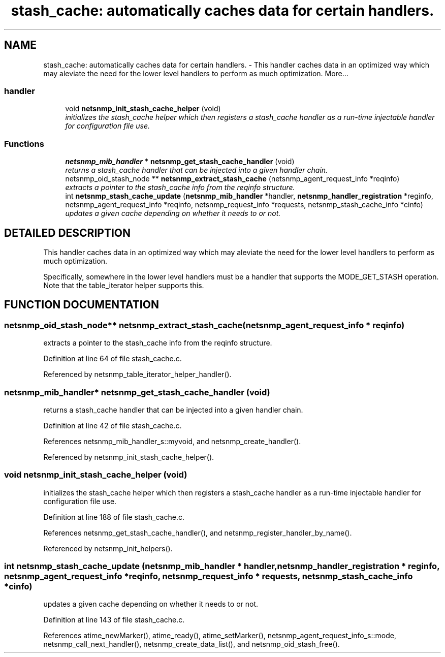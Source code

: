 .TH "stash_cache: automatically caches data for certain handlers." 3 "19 Mar 2004" "net-snmp" \" -*- nroff -*-
.ad l
.nh
.SH NAME
stash_cache: automatically caches data for certain handlers. \- This handler caches data in an optimized way which may aleviate the need for the lower level handlers to perform as much optimization. 
More...
.SS "handler"

.in +1c
.ti -1c
.RI "void \fBnetsnmp_init_stash_cache_helper\fP (void)"
.br
.RI "\fIinitializes the stash_cache helper which then registers a stash_cache handler as a run-time injectable handler for configuration file use.\fP"
.in -1c
.SS "Functions"

.in +1c
.ti -1c
.RI "\fBnetsnmp_mib_handler\fP * \fBnetsnmp_get_stash_cache_handler\fP (void)"
.br
.RI "\fIreturns a stash_cache handler that can be injected into a given handler chain.\fP"
.ti -1c
.RI "netsnmp_oid_stash_node ** \fBnetsnmp_extract_stash_cache\fP (netsnmp_agent_request_info *reqinfo)"
.br
.RI "\fIextracts a pointer to the stash_cache info from the reqinfo structure.\fP"
.ti -1c
.RI "int \fBnetsnmp_stash_cache_update\fP (\fBnetsnmp_mib_handler\fP *handler, \fBnetsnmp_handler_registration\fP *reginfo, netsnmp_agent_request_info *reqinfo, netsnmp_request_info *requests, netsnmp_stash_cache_info *cinfo)"
.br
.RI "\fIupdates a given cache depending on whether it needs to or not.\fP"
.in -1c
.SH "DETAILED DESCRIPTION"
.PP 
This handler caches data in an optimized way which may aleviate the need for the lower level handlers to perform as much optimization.
.PP
Specifically, somewhere in the lower level handlers must be a handler that supports the MODE_GET_STASH operation. Note that the table_iterator helper supports this. 
.SH "FUNCTION DOCUMENTATION"
.PP 
.SS "netsnmp_oid_stash_node** netsnmp_extract_stash_cache (netsnmp_agent_request_info * reqinfo)"
.PP
extracts a pointer to the stash_cache info from the reqinfo structure.
.PP
Definition at line 64 of file stash_cache.c.
.PP
Referenced by netsnmp_table_iterator_helper_handler().
.SS "\fBnetsnmp_mib_handler\fP* netsnmp_get_stash_cache_handler (void)"
.PP
returns a stash_cache handler that can be injected into a given handler chain.
.PP
Definition at line 42 of file stash_cache.c.
.PP
References netsnmp_mib_handler_s::myvoid, and netsnmp_create_handler().
.PP
Referenced by netsnmp_init_stash_cache_helper().
.SS "void netsnmp_init_stash_cache_helper (void)"
.PP
initializes the stash_cache helper which then registers a stash_cache handler as a run-time injectable handler for configuration file use.
.PP
Definition at line 188 of file stash_cache.c.
.PP
References netsnmp_get_stash_cache_handler(), and netsnmp_register_handler_by_name().
.PP
Referenced by netsnmp_init_helpers().
.SS "int netsnmp_stash_cache_update (\fBnetsnmp_mib_handler\fP * handler, \fBnetsnmp_handler_registration\fP * reginfo, netsnmp_agent_request_info * reqinfo, netsnmp_request_info * requests, netsnmp_stash_cache_info * cinfo)"
.PP
updates a given cache depending on whether it needs to or not.
.PP
Definition at line 143 of file stash_cache.c.
.PP
References atime_newMarker(), atime_ready(), atime_setMarker(), netsnmp_agent_request_info_s::mode, netsnmp_call_next_handler(), netsnmp_create_data_list(), and netsnmp_oid_stash_free().
